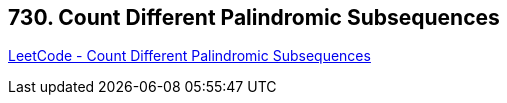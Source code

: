 == 730. Count Different Palindromic Subsequences

https://leetcode.com/problems/count-different-palindromic-subsequences/[LeetCode - Count Different Palindromic Subsequences]

